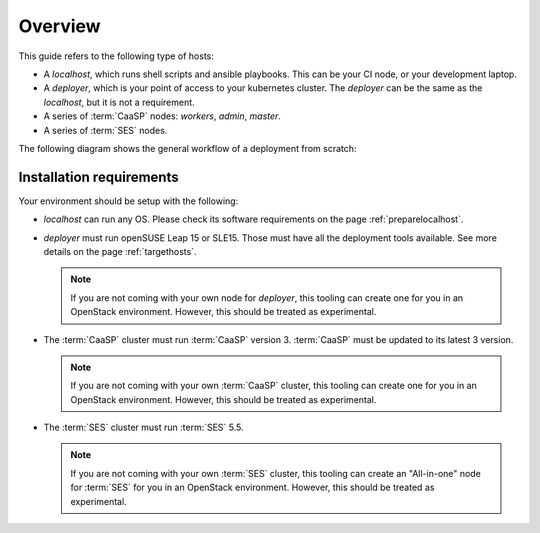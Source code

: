 Overview
========

This guide refers to the following type of hosts:

* A `localhost`, which runs shell scripts and ansible playbooks. This can
  be your CI node, or your development laptop.
* A `deployer`, which is your point of access to your kubernetes
  cluster. The `deployer` can be the same as the `localhost`, but it
  is not a requirement.
* A series of :term:`CaaSP` nodes: `workers`, `admin`, `master`.
* A series of :term:`SES` nodes.

The following diagram shows the general workflow of a deployment from scratch:

.. blockdiag::

   blockdiag {
     default_fontsize = 11;
     localhost [label="Prepare localhost"]
     ses [label="Deploy SES\n(optional)"]
     caasp [label="Deploy CaaSP\n(optional)"]
     deployer [label="Deploy deployer\n(optional)"]
     enroll_caasp [label="Enroll CaaSP\n(optional)"]
     setup_caasp_workers [label="Setup CaaSP\nfor OpenStack"]
     patch_upstream [label="Apply patches\nfrom upstream\n(for developers)"]
     build_images [label="Build docker images\n(for developers)"]
     deploy [label="Deploy OpenStack"]
     configure_deployment [label="Configure deployment"]


     localhost -> ses;

     group {
       color = "#EEEEEE"
       label = "Setup hosts"
       ses -> caasp;
       caasp -> deployer [folded];
       deployer -> enroll_caasp;
     }
     enroll_caasp -> configure_deployment [folded];
     localhost -> configure_deployment[folded];

     configure_deployment -> setup_caasp_workers;

     group {
       color = "#EEEEEE"
       label = "OpenStack deployment"
       setup_caasp_workers -> deploy, patch_upstream [folded];
       patch_upstream -> build_images;
       build_images -> deploy;
     }
   }

Installation requirements
-------------------------

Your environment should be setup with the following:

* `localhost` can run any OS. Please check its software requirements on the
  page :ref:`preparelocalhost`.

* `deployer` must run openSUSE Leap 15 or SLE15. Those must have all the
  deployment tools available. See more details on the page
  :ref:`targethosts`.

  .. note::
     If you are not coming with your own node for
     `deployer`, this tooling can create one for you in an OpenStack
     environment. However, this should be treated as experimental.

* The :term:`CaaSP` cluster must run :term:`CaaSP` version 3.
  :term:`CaaSP` must be updated to its latest 3 version.

  .. note::
     If you are not coming with your own :term:`CaaSP` cluster,
     this tooling can create one for you in an OpenStack environment.
     However, this should be treated as experimental.

* The :term:`SES` cluster must run :term:`SES` 5.5.

  .. note::
     If you are not coming with your own :term:`SES` cluster,
     this tooling can create an "All-in-one" node for :term:`SES`
     for you in an OpenStack environment. However, this should be treated
     as experimental.
